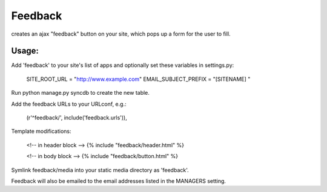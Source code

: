 Feedback
========

creates an ajax "feedback" button on your site, which pops up a form for the
user to fill.

Usage:
---------

Add 'feedback' to your site's list of apps and optionally set these variables in settings.py:

	SITE_ROOT_URL = "http://www.example.com"
	EMAIL_SUBJECT_PREFIX = "[SITENAME] "

Run python manage.py syncdb to create the new table.
	
Add the feedback URLs to your URLconf, e.g.:

	(r'^feedback/', include('feedback.urls')),
	
Template modifications:

    <!-- in header block -->
    {% include "feedback/header.html" %}
    
    <!-- in body block -->
    {% include "feedback/button.html" %}

Symlink feedback/media into your static media directory as 'feedback'.

Feedback will also be emailed to the email addresses listed in the MANAGERS setting.

